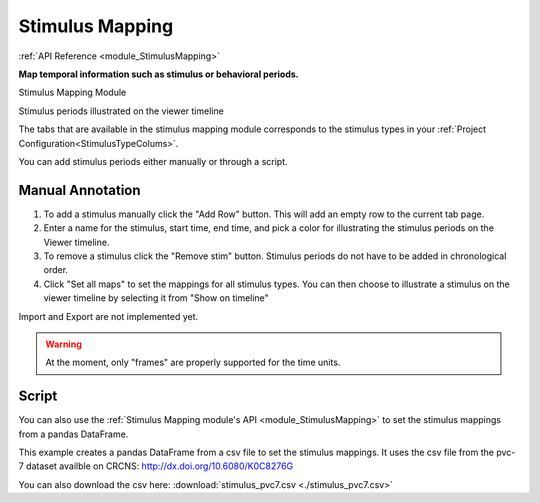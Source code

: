 .. _module_StimulusMapping:

Stimulus Mapping
****************

:ref:`API Reference <module_StimulusMapping>`

**Map temporal information such as stimulus or behavioral periods.**

Stimulus Mapping Module

.. image:: ./stim_maps_module.png

Stimulus periods illustrated on the viewer timeline

.. image:: ./stim_maps_viewer.png

The tabs that are available in the stimulus mapping module corresponds to the stimulus types in your :ref:`Project Configuration<StimulusTypeColums>`.

You can add stimulus periods either manually or through a script.

Manual Annotation
=================

#. To add a stimulus manually click the "Add Row" button. This will add an empty row to the current tab page.

#. Enter a name for the stimulus, start time, end time, and pick a color for illustrating the stimulus periods on the Viewer timeline.

#. To remove a stimulus click the "Remove stim" button. Stimulus periods do not have to be added in chronological order.

#. Click "Set all maps" to set the mappings for all stimulus types. You can then choose to illustrate a stimulus on the viewer timeline by selecting it from "Show on timeline"

Import and Export are not implemented yet.

.. warning:: At the moment, only "frames" are properly supported for the time units.

Script
======

.. seealso:: :ref:`API Reference <module_StimulusMapping>`

You can also use the :ref:`Stimulus Mapping module's API <module_StimulusMapping>` to set the stimulus mappings from a pandas DataFrame.

This example creates a pandas DataFrame from a csv file to set the stimulus mappings. It uses the csv file from the pvc-7 dataset availble on CRCNS: http://dx.doi.org/10.6080/K0C8276G

You can also download the csv here: :download:`stimulus_pvc7.csv <./stimulus_pvc7.csv>`

.. code-block:: python
    :linenos:

    import pandas as pd
    from mesmerize.plotting.utils import get_colormap

    # Load dataframe from CSV
    df = pd.read_csv('/share/data/longterm/4/kushal/crcns_datasets/pvc-7/122008_140124_windowmix/stimulus.csv')

    # Sort according to time (stimulus "start" frame column)
    df.sort_values(by='start').reset_index(drop=True, inplace=True)

    # Trim off the periods that are not in the current image sequence
    # This is just because this example doesn't use the whole experiment
    trim = get_image().shape[2]
    df = df[df['start'] <= trim]

    # Remove the unused columns
    df.drop(columns=['sf', 'tf', 'contrast'])

    # Rename the stimulus column of interest to "name"
    df.rename(columns={'ori': 'name'}, inplace=True)

    # Get the names of the stimulus periods to create a colormap for illustration in the curves plot area
    oris = df['name'].unique()
    oris.sort()

    # Create colormap to visualize the stimuli in the viewer's curve plots area
    oris_cmap = get_colormap(oris, 'tab10', output='pyqt', alpha=0.6)

    # Create a column with colors that correspond to the orientations column values
    df['color'] = df['name'].map(oris_cmap)

    # name column must be str type for stimulus mapping module
    # the ori data from the original csv is integers so you must change it
    df['name'] = df['name'].apply(str)

    # Get the stimulus mapping module
    smm = get_module('stimulus_mapping')

    # Set the ori colormap
    smm.maps['ori'].set_data(df)
